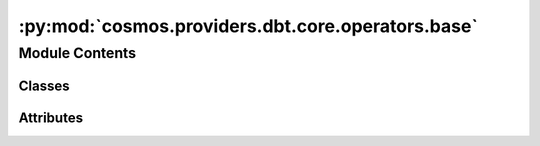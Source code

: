 :py:mod:`cosmos.providers.dbt.core.operators.base`
==================================================

.. py:module:: cosmos.providers.dbt.core.operators.base


Module Contents
---------------

Classes
~~~~~~~

.. autoapisummary::

   cosmos.providers.dbt.core.operators.base.DbtBaseOperator




Attributes
~~~~~~~~~~

.. autoapisummary::

   cosmos.providers.dbt.core.operators.base.logger


.. py:data:: logger



.. py:class:: DbtBaseOperator(project_dir: str, conn_id: str, base_cmd: str | list[str] = None, select: str = None, exclude: str = None, selector: str = None, vars: dict = None, models: str = None, cache_selected_only: bool = False, no_version_check: bool = False, fail_fast: bool = False, quiet: bool = False, warn_error: bool = False, db_name: str = None, schema: str = None, env: dict = None, append_env: bool = False, output_encoding: str = 'utf-8', skip_exit_code: int = 99, cancel_query_on_kill: bool = True, dbt_executable_path: str = 'dbt', dbt_cmd_flags: Dict[str, Any] = {}, **kwargs)

   Bases: :py:obj:`airflow.models.baseoperator.BaseOperator`

   Executes a dbt core cli command.

   :param project_dir: Which directory to look in for the dbt_project.yml file. Default is the current working
   directory and its parents.
   :param conn_id: The airflow connection to use as the target
   :param base_cmd: dbt sub-command to run (i.e ls, seed, run, test, etc.)
   :param select: dbt optional argument that specifies which nodes to include.
   :param exclude: dbt optional argument that specifies which models to exclude.
   :param selector: dbt optional argument - the selector name to use, as defined in selectors.yml
   :param vars: dbt optional argument - Supply variables to the project. This argument overrides variables
       defined in your dbt_project.yml file. This argument should be a YAML
       string, eg. '{my_variable: my_value}' (templated)
   :param models: dbt optional argument that specifies which nodes to include.
   :param cache_selected_only:
   :param no_version_check: dbt optional argument - If set, skip ensuring dbt's version matches the one specified in
       the dbt_project.yml file ('require-dbt-version')
   :param fail_fast: dbt optional argument to make dbt exit immediately if a single resource fails to build.
   :param quiet: dbt optional argument to show only error logs in stdout
   :param warn_error: dbt optional argument to convert dbt warnings into errors
   :param db_name: override the target db instead of the one supplied in the airflow connection
   :param schema: override the target schema instead of the one supplied in the airflow connection
   :param env: If env is not None, it must be a dict that defines the
       environment variables for the new process; these are used instead
       of inheriting the current process environment, which is the default
       behavior. (templated)
   :param append_env: If False(default) uses the environment variables passed in env params
       and does not inherit the current process environment. If True, inherits the environment variables
       from current passes and then environment variable passed by the user will either update the existing
       inherited environment variables or the new variables gets appended to it
   :param output_encoding: Output encoding of bash command
   :param skip_exit_code: If task exits with this exit code, leave the task
       in ``skipped`` state (default: 99). If set to ``None``, any non-zero
       exit code will be treated as a failure.
   :param cancel_query_on_kill: If true, then cancel any running queries when the task's on_kill() is executed.
       Otherwise, the query will keep running when the task is killed.
   :param dbt_executable_path: Path to dbt executable can be used with venv
       (i.e. /home/astro/.pyenv/versions/dbt_venv/bin/dbt)
   :param dbt_cmd_flags: Flags passed to dbt command override those that are calculated.

   .. py:attribute:: template_fields
      :type: Sequence[str]
      :value: ('env', 'vars')



   .. py:attribute:: global_flags
      :value: ('project_dir', 'select', 'exclude', 'selector', 'vars', 'models', 'profiles_dir', 'profile')



   .. py:attribute:: global_boolean_flags
      :value: ('no_version_check', 'cache_selected_only', 'fail_fast', 'quiet', 'warn_error')



   .. py:attribute:: intercept_flag
      :value: True



   .. py:method:: get_env(context: airflow.utils.context.Context, profile_vars: dict[str, str]) -> dict[str, str]

      Builds the set of environment variables to be exposed for the bash command.
      The order of determination is:
          1. Environment variables created for dbt profiles, `profile_vars`.
          2. The Airflow context as environment variables.
          3. System environment variables if dbt_args{"append_env": True}
          4. User specified environment variables, through dbt_args{"vars": {"key": "val"}}
      If a user accidentally uses a key that is found earlier in the determination order then it is overwritten.


   .. py:method:: add_global_flags() -> list[str]


   .. py:method:: build_cmd(context: airflow.utils.context.Context, cmd_flags: list[str] | None = None, handle_profile: bool = True) -> Tuple[list[str], dict]
